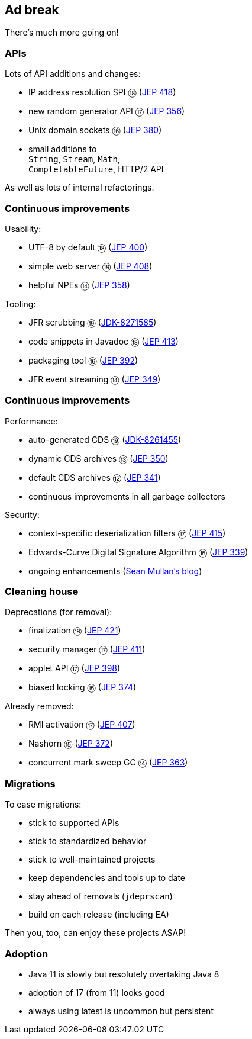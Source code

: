 == Ad break

There's much more going on!

=== APIs

Lots of API additions and changes:

* IP address resolution SPI ⑱ (https://openjdk.java.net/jeps/418[JEP 418])
* new random generator API ⑰ (https://openjdk.java.net/jeps/356[JEP 356])
* Unix domain sockets ⑯ (https://openjdk.java.net/jeps/380[JEP 380])
* small additions to +
  `String`, `Stream`, `Math`, +
  `CompletableFuture`, HTTP/2 API

As well as lots of internal refactorings.

=== Continuous improvements

Usability:

* UTF-8 by default ⑱ (https://openjdk.java.net/jeps/400[JEP 400])
* simple web server ⑱ (https://openjdk.java.net/jeps/408[JEP 408])
* helpful NPEs ⑭ (https://openjdk.java.net/jeps/358[JEP 358])

Tooling:

* JFR scrubbing ⑲ (https://bugs.openjdk.org/browse/JDK-8271585[JDK-8271585])
* code snippets in Javadoc ⑱ (https://openjdk.java.net/jeps/413[JEP 413])
* packaging tool ⑯ (https://openjdk.java.net/jeps/392[JEP 392])
* JFR event streaming ⑭ (https://openjdk.java.net/jeps/349[JEP 349])

=== Continuous improvements

Performance:

* auto-generated CDS ⑲ (https://bugs.openjdk.org/browse/JDK-8261455[JDK-8261455])
* dynamic CDS archives ⑬ (https://openjdk.java.net/jeps/350[JEP 350])
* default CDS archives ⑫ (https://openjdk.java.net/jeps/341[JEP 341])
* continuous improvements in all garbage collectors

Security:

* context-specific deserialization filters ⑰ (https://openjdk.java.net/jeps/415[JEP 415])
* Edwards-Curve Digital Signature Algorithm ⑮ (https://openjdk.java.net/jeps/339[JEP 339])
* ongoing enhancements (https://seanjmullan.org/blog/[Sean Mullan's blog])


=== Cleaning house

Deprecations (for removal):

* finalization ⑱ (https://openjdk.java.net/jeps/421[JEP 421])
* security manager ⑰ (https://openjdk.java.net/jeps/411[JEP 411])
* applet API ⑰ (https://openjdk.java.net/jeps/398[JEP 398])
* biased locking ⑮ (https://openjdk.java.net/jeps/374[JEP 374])

Already removed:

* RMI activation ⑰ (https://openjdk.java.net/jeps/407[JEP 407])
* Nashorn ⑮ (https://openjdk.java.net/jeps/372[JEP 372])
* concurrent mark sweep GC ⑭ (https://openjdk.java.net/jeps/363[JEP 363])

=== Migrations

To ease migrations:

* stick to supported APIs
* stick to standardized behavior
* stick to well-maintained projects
* keep dependencies and tools up to date
* stay ahead of removals (`jdeprscan`)
* build on each release (including EA)

Then you, too, can enjoy these projects ASAP!

=== Adoption

[%step]
* Java 11 is slowly but resolutely overtaking Java 8
* adoption of 17 (from 11) looks good
* always using latest is uncommon but persistent

////

Draft JEPs

* http://openjdk.java.net/jeps/8158765[isolated methods]: JVM learns about methods that are not related to a class, which improves performance and reduces memory footprint of method handle infrastructure (great for Java, but also for dynamic JVM languages)
* http://openjdk.java.net/jeps/8201271[vector API]: creates an API that allows the definition of Single Instruction Multiple Data (SIMD) instructions that reliably compile at runtime to optimal vector hardware instructions on supported CPU architectures and thus achieve superior performance than equivalent scalar computations
* http://openjdk.java.net/jeps/8201462[better hash codes]: adds better hash functions (general, 64bit, well-mixing bits, faster for more fields, saltable) that can be used as alternative backends for `Object::hashCode` (opt-in). Will reduce excessive hash collisions, poor use of CPU cycles, excessive memory footprint in hashed structures

////
